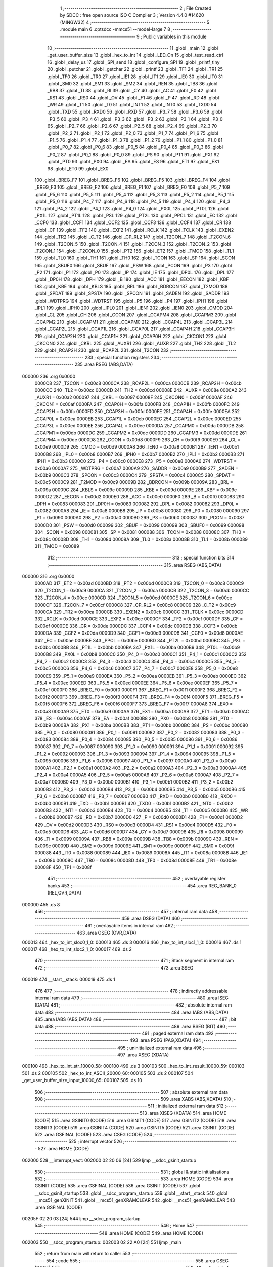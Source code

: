                                       1 ;--------------------------------------------------------
                                      2 ; File Created by SDCC : free open source ISO C Compiler 
                                      3 ; Version 4.4.0 #14620 (MINGW32)
                                      4 ;--------------------------------------------------------
                                      5 	.module main
                                      6 	.optsdcc -mmcs51 --model-large
                                      7 	
                                      8 ;--------------------------------------------------------
                                      9 ; Public variables in this module
                                     10 ;--------------------------------------------------------
                                     11 	.globl _main
                                     12 	.globl _get_user_buffer_size
                                     13 	.globl _hex_to_int
                                     14 	.globl _LED_On
                                     15 	.globl _test_read_ctrl
                                     16 	.globl _delay_us
                                     17 	.globl _SPI_send
                                     18 	.globl _configure_SPI
                                     19 	.globl _printf_tiny
                                     20 	.globl _putchar
                                     21 	.globl _getchar
                                     22 	.globl _printf
                                     23 	.globl _TF1
                                     24 	.globl _TR1
                                     25 	.globl _TF0
                                     26 	.globl _TR0
                                     27 	.globl _IE1
                                     28 	.globl _IT1
                                     29 	.globl _IE0
                                     30 	.globl _IT0
                                     31 	.globl _SM0
                                     32 	.globl _SM1
                                     33 	.globl _SM2
                                     34 	.globl _REN
                                     35 	.globl _TB8
                                     36 	.globl _RB8
                                     37 	.globl _TI
                                     38 	.globl _RI
                                     39 	.globl _CY
                                     40 	.globl _AC
                                     41 	.globl _F0
                                     42 	.globl _RS1
                                     43 	.globl _RS0
                                     44 	.globl _OV
                                     45 	.globl _F1
                                     46 	.globl _P
                                     47 	.globl _RD
                                     48 	.globl _WR
                                     49 	.globl _T1
                                     50 	.globl _T0
                                     51 	.globl _INT1
                                     52 	.globl _INT0
                                     53 	.globl _TXD0
                                     54 	.globl _TXD
                                     55 	.globl _RXD0
                                     56 	.globl _RXD
                                     57 	.globl _P3_7
                                     58 	.globl _P3_6
                                     59 	.globl _P3_5
                                     60 	.globl _P3_4
                                     61 	.globl _P3_3
                                     62 	.globl _P3_2
                                     63 	.globl _P3_1
                                     64 	.globl _P3_0
                                     65 	.globl _P2_7
                                     66 	.globl _P2_6
                                     67 	.globl _P2_5
                                     68 	.globl _P2_4
                                     69 	.globl _P2_3
                                     70 	.globl _P2_2
                                     71 	.globl _P2_1
                                     72 	.globl _P2_0
                                     73 	.globl _P1_7
                                     74 	.globl _P1_6
                                     75 	.globl _P1_5
                                     76 	.globl _P1_4
                                     77 	.globl _P1_3
                                     78 	.globl _P1_2
                                     79 	.globl _P1_1
                                     80 	.globl _P1_0
                                     81 	.globl _P0_7
                                     82 	.globl _P0_6
                                     83 	.globl _P0_5
                                     84 	.globl _P0_4
                                     85 	.globl _P0_3
                                     86 	.globl _P0_2
                                     87 	.globl _P0_1
                                     88 	.globl _P0_0
                                     89 	.globl _PS
                                     90 	.globl _PT1
                                     91 	.globl _PX1
                                     92 	.globl _PT0
                                     93 	.globl _PX0
                                     94 	.globl _EA
                                     95 	.globl _ES
                                     96 	.globl _ET1
                                     97 	.globl _EX1
                                     98 	.globl _ET0
                                     99 	.globl _EX0
                                    100 	.globl _BREG_F7
                                    101 	.globl _BREG_F6
                                    102 	.globl _BREG_F5
                                    103 	.globl _BREG_F4
                                    104 	.globl _BREG_F3
                                    105 	.globl _BREG_F2
                                    106 	.globl _BREG_F1
                                    107 	.globl _BREG_F0
                                    108 	.globl _P5_7
                                    109 	.globl _P5_6
                                    110 	.globl _P5_5
                                    111 	.globl _P5_4
                                    112 	.globl _P5_3
                                    113 	.globl _P5_2
                                    114 	.globl _P5_1
                                    115 	.globl _P5_0
                                    116 	.globl _P4_7
                                    117 	.globl _P4_6
                                    118 	.globl _P4_5
                                    119 	.globl _P4_4
                                    120 	.globl _P4_3
                                    121 	.globl _P4_2
                                    122 	.globl _P4_1
                                    123 	.globl _P4_0
                                    124 	.globl _PX0L
                                    125 	.globl _PT0L
                                    126 	.globl _PX1L
                                    127 	.globl _PT1L
                                    128 	.globl _PSL
                                    129 	.globl _PT2L
                                    130 	.globl _PPCL
                                    131 	.globl _EC
                                    132 	.globl _CCF0
                                    133 	.globl _CCF1
                                    134 	.globl _CCF2
                                    135 	.globl _CCF3
                                    136 	.globl _CCF4
                                    137 	.globl _CR
                                    138 	.globl _CF
                                    139 	.globl _TF2
                                    140 	.globl _EXF2
                                    141 	.globl _RCLK
                                    142 	.globl _TCLK
                                    143 	.globl _EXEN2
                                    144 	.globl _TR2
                                    145 	.globl _C_T2
                                    146 	.globl _CP_RL2
                                    147 	.globl _T2CON_7
                                    148 	.globl _T2CON_6
                                    149 	.globl _T2CON_5
                                    150 	.globl _T2CON_4
                                    151 	.globl _T2CON_3
                                    152 	.globl _T2CON_2
                                    153 	.globl _T2CON_1
                                    154 	.globl _T2CON_0
                                    155 	.globl _PT2
                                    156 	.globl _ET2
                                    157 	.globl _TMOD
                                    158 	.globl _TL1
                                    159 	.globl _TL0
                                    160 	.globl _TH1
                                    161 	.globl _TH0
                                    162 	.globl _TCON
                                    163 	.globl _SP
                                    164 	.globl _SCON
                                    165 	.globl _SBUF0
                                    166 	.globl _SBUF
                                    167 	.globl _PSW
                                    168 	.globl _PCON
                                    169 	.globl _P3
                                    170 	.globl _P2
                                    171 	.globl _P1
                                    172 	.globl _P0
                                    173 	.globl _IP
                                    174 	.globl _IE
                                    175 	.globl _DP0L
                                    176 	.globl _DPL
                                    177 	.globl _DP0H
                                    178 	.globl _DPH
                                    179 	.globl _B
                                    180 	.globl _ACC
                                    181 	.globl _EECON
                                    182 	.globl _KBF
                                    183 	.globl _KBE
                                    184 	.globl _KBLS
                                    185 	.globl _BRL
                                    186 	.globl _BDRCON
                                    187 	.globl _T2MOD
                                    188 	.globl _SPDAT
                                    189 	.globl _SPSTA
                                    190 	.globl _SPCON
                                    191 	.globl _SADEN
                                    192 	.globl _SADDR
                                    193 	.globl _WDTPRG
                                    194 	.globl _WDTRST
                                    195 	.globl _P5
                                    196 	.globl _P4
                                    197 	.globl _IPH1
                                    198 	.globl _IPL1
                                    199 	.globl _IPH0
                                    200 	.globl _IPL0
                                    201 	.globl _IEN1
                                    202 	.globl _IEN0
                                    203 	.globl _CMOD
                                    204 	.globl _CL
                                    205 	.globl _CH
                                    206 	.globl _CCON
                                    207 	.globl _CCAPM4
                                    208 	.globl _CCAPM3
                                    209 	.globl _CCAPM2
                                    210 	.globl _CCAPM1
                                    211 	.globl _CCAPM0
                                    212 	.globl _CCAP4L
                                    213 	.globl _CCAP3L
                                    214 	.globl _CCAP2L
                                    215 	.globl _CCAP1L
                                    216 	.globl _CCAP0L
                                    217 	.globl _CCAP4H
                                    218 	.globl _CCAP3H
                                    219 	.globl _CCAP2H
                                    220 	.globl _CCAP1H
                                    221 	.globl _CCAP0H
                                    222 	.globl _CKCON1
                                    223 	.globl _CKCON0
                                    224 	.globl _CKRL
                                    225 	.globl _AUXR1
                                    226 	.globl _AUXR
                                    227 	.globl _TH2
                                    228 	.globl _TL2
                                    229 	.globl _RCAP2H
                                    230 	.globl _RCAP2L
                                    231 	.globl _T2CON
                                    232 ;--------------------------------------------------------
                                    233 ; special function registers
                                    234 ;--------------------------------------------------------
                                    235 	.area RSEG    (ABS,DATA)
      000000                        236 	.org 0x0000
                           0000C8   237 _T2CON	=	0x00c8
                           0000CA   238 _RCAP2L	=	0x00ca
                           0000CB   239 _RCAP2H	=	0x00cb
                           0000CC   240 _TL2	=	0x00cc
                           0000CD   241 _TH2	=	0x00cd
                           00008E   242 _AUXR	=	0x008e
                           0000A2   243 _AUXR1	=	0x00a2
                           000097   244 _CKRL	=	0x0097
                           00008F   245 _CKCON0	=	0x008f
                           0000AF   246 _CKCON1	=	0x00af
                           0000FA   247 _CCAP0H	=	0x00fa
                           0000FB   248 _CCAP1H	=	0x00fb
                           0000FC   249 _CCAP2H	=	0x00fc
                           0000FD   250 _CCAP3H	=	0x00fd
                           0000FE   251 _CCAP4H	=	0x00fe
                           0000EA   252 _CCAP0L	=	0x00ea
                           0000EB   253 _CCAP1L	=	0x00eb
                           0000EC   254 _CCAP2L	=	0x00ec
                           0000ED   255 _CCAP3L	=	0x00ed
                           0000EE   256 _CCAP4L	=	0x00ee
                           0000DA   257 _CCAPM0	=	0x00da
                           0000DB   258 _CCAPM1	=	0x00db
                           0000DC   259 _CCAPM2	=	0x00dc
                           0000DD   260 _CCAPM3	=	0x00dd
                           0000DE   261 _CCAPM4	=	0x00de
                           0000D8   262 _CCON	=	0x00d8
                           0000F9   263 _CH	=	0x00f9
                           0000E9   264 _CL	=	0x00e9
                           0000D9   265 _CMOD	=	0x00d9
                           0000A8   266 _IEN0	=	0x00a8
                           0000B1   267 _IEN1	=	0x00b1
                           0000B8   268 _IPL0	=	0x00b8
                           0000B7   269 _IPH0	=	0x00b7
                           0000B2   270 _IPL1	=	0x00b2
                           0000B3   271 _IPH1	=	0x00b3
                           0000C0   272 _P4	=	0x00c0
                           0000E8   273 _P5	=	0x00e8
                           0000A6   274 _WDTRST	=	0x00a6
                           0000A7   275 _WDTPRG	=	0x00a7
                           0000A9   276 _SADDR	=	0x00a9
                           0000B9   277 _SADEN	=	0x00b9
                           0000C3   278 _SPCON	=	0x00c3
                           0000C4   279 _SPSTA	=	0x00c4
                           0000C5   280 _SPDAT	=	0x00c5
                           0000C9   281 _T2MOD	=	0x00c9
                           00009B   282 _BDRCON	=	0x009b
                           00009A   283 _BRL	=	0x009a
                           00009C   284 _KBLS	=	0x009c
                           00009D   285 _KBE	=	0x009d
                           00009E   286 _KBF	=	0x009e
                           0000D2   287 _EECON	=	0x00d2
                           0000E0   288 _ACC	=	0x00e0
                           0000F0   289 _B	=	0x00f0
                           000083   290 _DPH	=	0x0083
                           000083   291 _DP0H	=	0x0083
                           000082   292 _DPL	=	0x0082
                           000082   293 _DP0L	=	0x0082
                           0000A8   294 _IE	=	0x00a8
                           0000B8   295 _IP	=	0x00b8
                           000080   296 _P0	=	0x0080
                           000090   297 _P1	=	0x0090
                           0000A0   298 _P2	=	0x00a0
                           0000B0   299 _P3	=	0x00b0
                           000087   300 _PCON	=	0x0087
                           0000D0   301 _PSW	=	0x00d0
                           000099   302 _SBUF	=	0x0099
                           000099   303 _SBUF0	=	0x0099
                           000098   304 _SCON	=	0x0098
                           000081   305 _SP	=	0x0081
                           000088   306 _TCON	=	0x0088
                           00008C   307 _TH0	=	0x008c
                           00008D   308 _TH1	=	0x008d
                           00008A   309 _TL0	=	0x008a
                           00008B   310 _TL1	=	0x008b
                           000089   311 _TMOD	=	0x0089
                                    312 ;--------------------------------------------------------
                                    313 ; special function bits
                                    314 ;--------------------------------------------------------
                                    315 	.area RSEG    (ABS,DATA)
      000000                        316 	.org 0x0000
                           0000AD   317 _ET2	=	0x00ad
                           0000BD   318 _PT2	=	0x00bd
                           0000C8   319 _T2CON_0	=	0x00c8
                           0000C9   320 _T2CON_1	=	0x00c9
                           0000CA   321 _T2CON_2	=	0x00ca
                           0000CB   322 _T2CON_3	=	0x00cb
                           0000CC   323 _T2CON_4	=	0x00cc
                           0000CD   324 _T2CON_5	=	0x00cd
                           0000CE   325 _T2CON_6	=	0x00ce
                           0000CF   326 _T2CON_7	=	0x00cf
                           0000C8   327 _CP_RL2	=	0x00c8
                           0000C9   328 _C_T2	=	0x00c9
                           0000CA   329 _TR2	=	0x00ca
                           0000CB   330 _EXEN2	=	0x00cb
                           0000CC   331 _TCLK	=	0x00cc
                           0000CD   332 _RCLK	=	0x00cd
                           0000CE   333 _EXF2	=	0x00ce
                           0000CF   334 _TF2	=	0x00cf
                           0000DF   335 _CF	=	0x00df
                           0000DE   336 _CR	=	0x00de
                           0000DC   337 _CCF4	=	0x00dc
                           0000DB   338 _CCF3	=	0x00db
                           0000DA   339 _CCF2	=	0x00da
                           0000D9   340 _CCF1	=	0x00d9
                           0000D8   341 _CCF0	=	0x00d8
                           0000AE   342 _EC	=	0x00ae
                           0000BE   343 _PPCL	=	0x00be
                           0000BD   344 _PT2L	=	0x00bd
                           0000BC   345 _PSL	=	0x00bc
                           0000BB   346 _PT1L	=	0x00bb
                           0000BA   347 _PX1L	=	0x00ba
                           0000B9   348 _PT0L	=	0x00b9
                           0000B8   349 _PX0L	=	0x00b8
                           0000C0   350 _P4_0	=	0x00c0
                           0000C1   351 _P4_1	=	0x00c1
                           0000C2   352 _P4_2	=	0x00c2
                           0000C3   353 _P4_3	=	0x00c3
                           0000C4   354 _P4_4	=	0x00c4
                           0000C5   355 _P4_5	=	0x00c5
                           0000C6   356 _P4_6	=	0x00c6
                           0000C7   357 _P4_7	=	0x00c7
                           0000E8   358 _P5_0	=	0x00e8
                           0000E9   359 _P5_1	=	0x00e9
                           0000EA   360 _P5_2	=	0x00ea
                           0000EB   361 _P5_3	=	0x00eb
                           0000EC   362 _P5_4	=	0x00ec
                           0000ED   363 _P5_5	=	0x00ed
                           0000EE   364 _P5_6	=	0x00ee
                           0000EF   365 _P5_7	=	0x00ef
                           0000F0   366 _BREG_F0	=	0x00f0
                           0000F1   367 _BREG_F1	=	0x00f1
                           0000F2   368 _BREG_F2	=	0x00f2
                           0000F3   369 _BREG_F3	=	0x00f3
                           0000F4   370 _BREG_F4	=	0x00f4
                           0000F5   371 _BREG_F5	=	0x00f5
                           0000F6   372 _BREG_F6	=	0x00f6
                           0000F7   373 _BREG_F7	=	0x00f7
                           0000A8   374 _EX0	=	0x00a8
                           0000A9   375 _ET0	=	0x00a9
                           0000AA   376 _EX1	=	0x00aa
                           0000AB   377 _ET1	=	0x00ab
                           0000AC   378 _ES	=	0x00ac
                           0000AF   379 _EA	=	0x00af
                           0000B8   380 _PX0	=	0x00b8
                           0000B9   381 _PT0	=	0x00b9
                           0000BA   382 _PX1	=	0x00ba
                           0000BB   383 _PT1	=	0x00bb
                           0000BC   384 _PS	=	0x00bc
                           000080   385 _P0_0	=	0x0080
                           000081   386 _P0_1	=	0x0081
                           000082   387 _P0_2	=	0x0082
                           000083   388 _P0_3	=	0x0083
                           000084   389 _P0_4	=	0x0084
                           000085   390 _P0_5	=	0x0085
                           000086   391 _P0_6	=	0x0086
                           000087   392 _P0_7	=	0x0087
                           000090   393 _P1_0	=	0x0090
                           000091   394 _P1_1	=	0x0091
                           000092   395 _P1_2	=	0x0092
                           000093   396 _P1_3	=	0x0093
                           000094   397 _P1_4	=	0x0094
                           000095   398 _P1_5	=	0x0095
                           000096   399 _P1_6	=	0x0096
                           000097   400 _P1_7	=	0x0097
                           0000A0   401 _P2_0	=	0x00a0
                           0000A1   402 _P2_1	=	0x00a1
                           0000A2   403 _P2_2	=	0x00a2
                           0000A3   404 _P2_3	=	0x00a3
                           0000A4   405 _P2_4	=	0x00a4
                           0000A5   406 _P2_5	=	0x00a5
                           0000A6   407 _P2_6	=	0x00a6
                           0000A7   408 _P2_7	=	0x00a7
                           0000B0   409 _P3_0	=	0x00b0
                           0000B1   410 _P3_1	=	0x00b1
                           0000B2   411 _P3_2	=	0x00b2
                           0000B3   412 _P3_3	=	0x00b3
                           0000B4   413 _P3_4	=	0x00b4
                           0000B5   414 _P3_5	=	0x00b5
                           0000B6   415 _P3_6	=	0x00b6
                           0000B7   416 _P3_7	=	0x00b7
                           0000B0   417 _RXD	=	0x00b0
                           0000B0   418 _RXD0	=	0x00b0
                           0000B1   419 _TXD	=	0x00b1
                           0000B1   420 _TXD0	=	0x00b1
                           0000B2   421 _INT0	=	0x00b2
                           0000B3   422 _INT1	=	0x00b3
                           0000B4   423 _T0	=	0x00b4
                           0000B5   424 _T1	=	0x00b5
                           0000B6   425 _WR	=	0x00b6
                           0000B7   426 _RD	=	0x00b7
                           0000D0   427 _P	=	0x00d0
                           0000D1   428 _F1	=	0x00d1
                           0000D2   429 _OV	=	0x00d2
                           0000D3   430 _RS0	=	0x00d3
                           0000D4   431 _RS1	=	0x00d4
                           0000D5   432 _F0	=	0x00d5
                           0000D6   433 _AC	=	0x00d6
                           0000D7   434 _CY	=	0x00d7
                           000098   435 _RI	=	0x0098
                           000099   436 _TI	=	0x0099
                           00009A   437 _RB8	=	0x009a
                           00009B   438 _TB8	=	0x009b
                           00009C   439 _REN	=	0x009c
                           00009D   440 _SM2	=	0x009d
                           00009E   441 _SM1	=	0x009e
                           00009F   442 _SM0	=	0x009f
                           000088   443 _IT0	=	0x0088
                           000089   444 _IE0	=	0x0089
                           00008A   445 _IT1	=	0x008a
                           00008B   446 _IE1	=	0x008b
                           00008C   447 _TR0	=	0x008c
                           00008D   448 _TF0	=	0x008d
                           00008E   449 _TR1	=	0x008e
                           00008F   450 _TF1	=	0x008f
                                    451 ;--------------------------------------------------------
                                    452 ; overlayable register banks
                                    453 ;--------------------------------------------------------
                                    454 	.area REG_BANK_0	(REL,OVR,DATA)
      000000                        455 	.ds 8
                                    456 ;--------------------------------------------------------
                                    457 ; internal ram data
                                    458 ;--------------------------------------------------------
                                    459 	.area DSEG    (DATA)
                                    460 ;--------------------------------------------------------
                                    461 ; overlayable items in internal ram
                                    462 ;--------------------------------------------------------
                                    463 	.area	OSEG    (OVR,DATA)
      000013                        464 _hex_to_int_sloc0_1_0:
      000013                        465 	.ds 3
      000016                        466 _hex_to_int_sloc1_1_0:
      000016                        467 	.ds 1
      000017                        468 _hex_to_int_sloc2_1_0:
      000017                        469 	.ds 2
                                    470 ;--------------------------------------------------------
                                    471 ; Stack segment in internal ram
                                    472 ;--------------------------------------------------------
                                    473 	.area SSEG
      000019                        474 __start__stack:
      000019                        475 	.ds	1
                                    476 
                                    477 ;--------------------------------------------------------
                                    478 ; indirectly addressable internal ram data
                                    479 ;--------------------------------------------------------
                                    480 	.area ISEG    (DATA)
                                    481 ;--------------------------------------------------------
                                    482 ; absolute internal ram data
                                    483 ;--------------------------------------------------------
                                    484 	.area IABS    (ABS,DATA)
                                    485 	.area IABS    (ABS,DATA)
                                    486 ;--------------------------------------------------------
                                    487 ; bit data
                                    488 ;--------------------------------------------------------
                                    489 	.area BSEG    (BIT)
                                    490 ;--------------------------------------------------------
                                    491 ; paged external ram data
                                    492 ;--------------------------------------------------------
                                    493 	.area PSEG    (PAG,XDATA)
                                    494 ;--------------------------------------------------------
                                    495 ; uninitialized external ram data
                                    496 ;--------------------------------------------------------
                                    497 	.area XSEG    (XDATA)
      000100                        498 _hex_to_int_str_10000_58:
      000100                        499 	.ds 3
      000103                        500 _hex_to_int_result_10000_59:
      000103                        501 	.ds 2
      000105                        502 _hex_to_int_ASCII_20000_60:
      000105                        503 	.ds 2
      000107                        504 _get_user_buffer_size_input_10000_65:
      000107                        505 	.ds 10
                                    506 ;--------------------------------------------------------
                                    507 ; absolute external ram data
                                    508 ;--------------------------------------------------------
                                    509 	.area XABS    (ABS,XDATA)
                                    510 ;--------------------------------------------------------
                                    511 ; initialized external ram data
                                    512 ;--------------------------------------------------------
                                    513 	.area XISEG   (XDATA)
                                    514 	.area HOME    (CODE)
                                    515 	.area GSINIT0 (CODE)
                                    516 	.area GSINIT1 (CODE)
                                    517 	.area GSINIT2 (CODE)
                                    518 	.area GSINIT3 (CODE)
                                    519 	.area GSINIT4 (CODE)
                                    520 	.area GSINIT5 (CODE)
                                    521 	.area GSINIT  (CODE)
                                    522 	.area GSFINAL (CODE)
                                    523 	.area CSEG    (CODE)
                                    524 ;--------------------------------------------------------
                                    525 ; interrupt vector
                                    526 ;--------------------------------------------------------
                                    527 	.area HOME    (CODE)
      002000                        528 __interrupt_vect:
      002000 02 20 06         [24]  529 	ljmp	__sdcc_gsinit_startup
                                    530 ;--------------------------------------------------------
                                    531 ; global & static initialisations
                                    532 ;--------------------------------------------------------
                                    533 	.area HOME    (CODE)
                                    534 	.area GSINIT  (CODE)
                                    535 	.area GSFINAL (CODE)
                                    536 	.area GSINIT  (CODE)
                                    537 	.globl __sdcc_gsinit_startup
                                    538 	.globl __sdcc_program_startup
                                    539 	.globl __start__stack
                                    540 	.globl __mcs51_genXINIT
                                    541 	.globl __mcs51_genXRAMCLEAR
                                    542 	.globl __mcs51_genRAMCLEAR
                                    543 	.area GSFINAL (CODE)
      00205F 02 20 03         [24]  544 	ljmp	__sdcc_program_startup
                                    545 ;--------------------------------------------------------
                                    546 ; Home
                                    547 ;--------------------------------------------------------
                                    548 	.area HOME    (CODE)
                                    549 	.area HOME    (CODE)
      002003                        550 __sdcc_program_startup:
      002003 02 22 A0         [24]  551 	ljmp	_main
                                    552 ;	return from main will return to caller
                                    553 ;--------------------------------------------------------
                                    554 ; code
                                    555 ;--------------------------------------------------------
                                    556 	.area CSEG    (CODE)
                                    557 ;------------------------------------------------------------
                                    558 ;Allocation info for local variables in function 'hex_to_int'
                                    559 ;------------------------------------------------------------
                                    560 ;str                       Allocated with name '_hex_to_int_str_10000_58'
                                    561 ;i                         Allocated with name '_hex_to_int_i_10000_59'
                                    562 ;result                    Allocated with name '_hex_to_int_result_10000_59'
                                    563 ;ASCII                     Allocated with name '_hex_to_int_ASCII_20000_60'
                                    564 ;sloc0                     Allocated with name '_hex_to_int_sloc0_1_0'
                                    565 ;sloc1                     Allocated with name '_hex_to_int_sloc1_1_0'
                                    566 ;sloc2                     Allocated with name '_hex_to_int_sloc2_1_0'
                                    567 ;------------------------------------------------------------
                                    568 ;	main.c:8: int hex_to_int(char* str)
                                    569 ;	-----------------------------------------
                                    570 ;	 function hex_to_int
                                    571 ;	-----------------------------------------
      002062                        572 _hex_to_int:
                           000007   573 	ar7 = 0x07
                           000006   574 	ar6 = 0x06
                           000005   575 	ar5 = 0x05
                           000004   576 	ar4 = 0x04
                           000003   577 	ar3 = 0x03
                           000002   578 	ar2 = 0x02
                           000001   579 	ar1 = 0x01
                           000000   580 	ar0 = 0x00
      002062 AF F0            [24]  581 	mov	r7,b
      002064 AE 83            [24]  582 	mov	r6,dph
      002066 E5 82            [12]  583 	mov	a,dpl
      002068 90 01 00         [24]  584 	mov	dptr,#_hex_to_int_str_10000_58
      00206B F0               [24]  585 	movx	@dptr,a
      00206C EE               [12]  586 	mov	a,r6
      00206D A3               [24]  587 	inc	dptr
      00206E F0               [24]  588 	movx	@dptr,a
      00206F EF               [12]  589 	mov	a,r7
      002070 A3               [24]  590 	inc	dptr
      002071 F0               [24]  591 	movx	@dptr,a
                                    592 ;	main.c:11: int i = 0, result = 0;
      002072 90 01 03         [24]  593 	mov	dptr,#_hex_to_int_result_10000_59
      002075 E4               [12]  594 	clr	a
      002076 F0               [24]  595 	movx	@dptr,a
      002077 A3               [24]  596 	inc	dptr
      002078 F0               [24]  597 	movx	@dptr,a
                                    598 ;	main.c:12: while(str[i] != '\0')
      002079 90 01 00         [24]  599 	mov	dptr,#_hex_to_int_str_10000_58
      00207C E0               [24]  600 	movx	a,@dptr
      00207D FD               [12]  601 	mov	r5,a
      00207E A3               [24]  602 	inc	dptr
      00207F E0               [24]  603 	movx	a,@dptr
      002080 FE               [12]  604 	mov	r6,a
      002081 A3               [24]  605 	inc	dptr
      002082 E0               [24]  606 	movx	a,@dptr
      002083 FF               [12]  607 	mov	r7,a
      002084 8D 02            [24]  608 	mov	ar2,r5
      002086 8E 03            [24]  609 	mov	ar3,r6
      002088 8F 04            [24]  610 	mov	ar4,r7
      00208A 8D 13            [24]  611 	mov	_hex_to_int_sloc0_1_0,r5
      00208C 8E 14            [24]  612 	mov	(_hex_to_int_sloc0_1_0 + 1),r6
      00208E 8F 15            [24]  613 	mov	(_hex_to_int_sloc0_1_0 + 2),r7
      002090 78 00            [12]  614 	mov	r0,#0x00
      002092 79 00            [12]  615 	mov	r1,#0x00
      002094                        616 00112$:
      002094 C0 02            [24]  617 	push	ar2
      002096 C0 03            [24]  618 	push	ar3
      002098 C0 04            [24]  619 	push	ar4
      00209A E8               [12]  620 	mov	a,r0
      00209B 25 13            [12]  621 	add	a, _hex_to_int_sloc0_1_0
      00209D FA               [12]  622 	mov	r2,a
      00209E E9               [12]  623 	mov	a,r1
      00209F 35 14            [12]  624 	addc	a, (_hex_to_int_sloc0_1_0 + 1)
      0020A1 FB               [12]  625 	mov	r3,a
      0020A2 AC 15            [24]  626 	mov	r4,(_hex_to_int_sloc0_1_0 + 2)
      0020A4 8A 82            [24]  627 	mov	dpl,r2
      0020A6 8B 83            [24]  628 	mov	dph,r3
      0020A8 8C F0            [24]  629 	mov	b,r4
      0020AA 12 31 88         [24]  630 	lcall	__gptrget
      0020AD F5 16            [12]  631 	mov	_hex_to_int_sloc1_1_0,a
      0020AF D0 04            [24]  632 	pop	ar4
      0020B1 D0 03            [24]  633 	pop	ar3
      0020B3 D0 02            [24]  634 	pop	ar2
      0020B5 E5 16            [12]  635 	mov	a,_hex_to_int_sloc1_1_0
      0020B7 70 03            [24]  636 	jnz	00166$
      0020B9 02 22 10         [24]  637 	ljmp	00114$
      0020BC                        638 00166$:
                                    639 ;	main.c:14: int ASCII = (int)str[i];
      0020BC C0 02            [24]  640 	push	ar2
      0020BE C0 03            [24]  641 	push	ar3
      0020C0 C0 04            [24]  642 	push	ar4
      0020C2 85 16 17         [24]  643 	mov	_hex_to_int_sloc2_1_0,_hex_to_int_sloc1_1_0
      0020C5 75 18 00         [24]  644 	mov	(_hex_to_int_sloc2_1_0 + 1),#0x00
      0020C8 90 01 05         [24]  645 	mov	dptr,#_hex_to_int_ASCII_20000_60
      0020CB E5 17            [12]  646 	mov	a,_hex_to_int_sloc2_1_0
      0020CD F0               [24]  647 	movx	@dptr,a
      0020CE E5 18            [12]  648 	mov	a,(_hex_to_int_sloc2_1_0 + 1)
      0020D0 A3               [24]  649 	inc	dptr
      0020D1 F0               [24]  650 	movx	@dptr,a
                                    651 ;	main.c:15: result *= 16;
      0020D2 90 01 03         [24]  652 	mov	dptr,#_hex_to_int_result_10000_59
      0020D5 E0               [24]  653 	movx	a,@dptr
      0020D6 FB               [12]  654 	mov	r3,a
      0020D7 A3               [24]  655 	inc	dptr
      0020D8 E0               [24]  656 	movx	a,@dptr
      0020D9 C4               [12]  657 	swap	a
      0020DA 54 F0            [12]  658 	anl	a,#0xf0
      0020DC CB               [12]  659 	xch	a,r3
      0020DD C4               [12]  660 	swap	a
      0020DE CB               [12]  661 	xch	a,r3
      0020DF 6B               [12]  662 	xrl	a,r3
      0020E0 CB               [12]  663 	xch	a,r3
      0020E1 54 F0            [12]  664 	anl	a,#0xf0
      0020E3 CB               [12]  665 	xch	a,r3
      0020E4 6B               [12]  666 	xrl	a,r3
      0020E5 FC               [12]  667 	mov	r4,a
      0020E6 90 01 03         [24]  668 	mov	dptr,#_hex_to_int_result_10000_59
      0020E9 EB               [12]  669 	mov	a,r3
      0020EA F0               [24]  670 	movx	@dptr,a
      0020EB EC               [12]  671 	mov	a,r4
      0020EC A3               [24]  672 	inc	dptr
      0020ED F0               [24]  673 	movx	@dptr,a
                                    674 ;	main.c:16: if(ASCII >= '0' && ASCII <= '9')
      0020EE C3               [12]  675 	clr	c
      0020EF E5 17            [12]  676 	mov	a,_hex_to_int_sloc2_1_0
      0020F1 94 30            [12]  677 	subb	a,#0x30
      0020F3 E5 18            [12]  678 	mov	a,(_hex_to_int_sloc2_1_0 + 1)
      0020F5 64 80            [12]  679 	xrl	a,#0x80
      0020F7 94 80            [12]  680 	subb	a,#0x80
      0020F9 D0 04            [24]  681 	pop	ar4
      0020FB D0 03            [24]  682 	pop	ar3
      0020FD D0 02            [24]  683 	pop	ar2
      0020FF 40 3F            [24]  684 	jc	00109$
      002101 74 39            [12]  685 	mov	a,#0x39
      002103 95 17            [12]  686 	subb	a,_hex_to_int_sloc2_1_0
      002105 74 80            [12]  687 	mov	a,#(0x00 ^ 0x80)
      002107 85 18 F0         [24]  688 	mov	b,(_hex_to_int_sloc2_1_0 + 1)
      00210A 63 F0 80         [24]  689 	xrl	b,#0x80
      00210D 95 F0            [12]  690 	subb	a,b
      00210F 40 2F            [24]  691 	jc	00109$
                                    692 ;	main.c:18: result += str[i] - 48;
      002111 C0 02            [24]  693 	push	ar2
      002113 C0 03            [24]  694 	push	ar3
      002115 C0 04            [24]  695 	push	ar4
      002117 E5 17            [12]  696 	mov	a,_hex_to_int_sloc2_1_0
      002119 24 D0            [12]  697 	add	a,#0xd0
      00211B F5 17            [12]  698 	mov	_hex_to_int_sloc2_1_0,a
      00211D E5 18            [12]  699 	mov	a,(_hex_to_int_sloc2_1_0 + 1)
      00211F 34 FF            [12]  700 	addc	a,#0xff
      002121 F5 18            [12]  701 	mov	(_hex_to_int_sloc2_1_0 + 1),a
      002123 90 01 03         [24]  702 	mov	dptr,#_hex_to_int_result_10000_59
      002126 E0               [24]  703 	movx	a,@dptr
      002127 FA               [12]  704 	mov	r2,a
      002128 A3               [24]  705 	inc	dptr
      002129 E0               [24]  706 	movx	a,@dptr
      00212A FC               [12]  707 	mov	r4,a
      00212B 90 01 03         [24]  708 	mov	dptr,#_hex_to_int_result_10000_59
      00212E E5 17            [12]  709 	mov	a,_hex_to_int_sloc2_1_0
      002130 2A               [12]  710 	add	a, r2
      002131 F0               [24]  711 	movx	@dptr,a
      002132 E5 18            [12]  712 	mov	a,(_hex_to_int_sloc2_1_0 + 1)
      002134 3C               [12]  713 	addc	a, r4
      002135 A3               [24]  714 	inc	dptr
      002136 F0               [24]  715 	movx	@dptr,a
      002137 D0 04            [24]  716 	pop	ar4
      002139 D0 03            [24]  717 	pop	ar3
      00213B D0 02            [24]  718 	pop	ar2
      00213D 02 22 08         [24]  719 	ljmp	00110$
      002140                        720 00109$:
                                    721 ;	main.c:20: else if(ASCII >= 'A' && ASCII <= 'F')
      002140 90 01 05         [24]  722 	mov	dptr,#_hex_to_int_ASCII_20000_60
      002143 E0               [24]  723 	movx	a,@dptr
      002144 F5 17            [12]  724 	mov	_hex_to_int_sloc2_1_0,a
      002146 A3               [24]  725 	inc	dptr
      002147 E0               [24]  726 	movx	a,@dptr
      002148 F5 18            [12]  727 	mov	(_hex_to_int_sloc2_1_0 + 1),a
      00214A C3               [12]  728 	clr	c
      00214B E5 17            [12]  729 	mov	a,_hex_to_int_sloc2_1_0
      00214D 94 41            [12]  730 	subb	a,#0x41
      00214F E5 18            [12]  731 	mov	a,(_hex_to_int_sloc2_1_0 + 1)
      002151 64 80            [12]  732 	xrl	a,#0x80
      002153 94 80            [12]  733 	subb	a,#0x80
      002155 40 4E            [24]  734 	jc	00105$
      002157 74 46            [12]  735 	mov	a,#0x46
      002159 95 17            [12]  736 	subb	a,_hex_to_int_sloc2_1_0
      00215B 74 80            [12]  737 	mov	a,#(0x00 ^ 0x80)
      00215D 85 18 F0         [24]  738 	mov	b,(_hex_to_int_sloc2_1_0 + 1)
      002160 63 F0 80         [24]  739 	xrl	b,#0x80
      002163 95 F0            [12]  740 	subb	a,b
      002165 40 3E            [24]  741 	jc	00105$
                                    742 ;	main.c:22: result += str[i] - 55;
      002167 C0 05            [24]  743 	push	ar5
      002169 C0 06            [24]  744 	push	ar6
      00216B C0 07            [24]  745 	push	ar7
      00216D E8               [12]  746 	mov	a,r0
      00216E 2A               [12]  747 	add	a, r2
      00216F FD               [12]  748 	mov	r5,a
      002170 E9               [12]  749 	mov	a,r1
      002171 3B               [12]  750 	addc	a, r3
      002172 FE               [12]  751 	mov	r6,a
      002173 8C 07            [24]  752 	mov	ar7,r4
      002175 8D 82            [24]  753 	mov	dpl,r5
      002177 8E 83            [24]  754 	mov	dph,r6
      002179 8F F0            [24]  755 	mov	b,r7
      00217B 12 31 88         [24]  756 	lcall	__gptrget
      00217E 7F 00            [12]  757 	mov	r7,#0x00
      002180 24 C9            [12]  758 	add	a,#0xc9
      002182 F5 17            [12]  759 	mov	_hex_to_int_sloc2_1_0,a
      002184 EF               [12]  760 	mov	a,r7
      002185 34 FF            [12]  761 	addc	a,#0xff
      002187 F5 18            [12]  762 	mov	(_hex_to_int_sloc2_1_0 + 1),a
      002189 90 01 03         [24]  763 	mov	dptr,#_hex_to_int_result_10000_59
      00218C E0               [24]  764 	movx	a,@dptr
      00218D FE               [12]  765 	mov	r6,a
      00218E A3               [24]  766 	inc	dptr
      00218F E0               [24]  767 	movx	a,@dptr
      002190 FF               [12]  768 	mov	r7,a
      002191 90 01 03         [24]  769 	mov	dptr,#_hex_to_int_result_10000_59
      002194 E5 17            [12]  770 	mov	a,_hex_to_int_sloc2_1_0
      002196 2E               [12]  771 	add	a, r6
      002197 F0               [24]  772 	movx	@dptr,a
      002198 E5 18            [12]  773 	mov	a,(_hex_to_int_sloc2_1_0 + 1)
      00219A 3F               [12]  774 	addc	a, r7
      00219B A3               [24]  775 	inc	dptr
      00219C F0               [24]  776 	movx	@dptr,a
      00219D D0 07            [24]  777 	pop	ar7
      00219F D0 06            [24]  778 	pop	ar6
      0021A1 D0 05            [24]  779 	pop	ar5
      0021A3 80 63            [24]  780 	sjmp	00110$
      0021A5                        781 00105$:
                                    782 ;	main.c:24: else if(ASCII >= 'a' && ASCII <= 'f')
      0021A5 90 01 05         [24]  783 	mov	dptr,#_hex_to_int_ASCII_20000_60
      0021A8 E0               [24]  784 	movx	a,@dptr
      0021A9 F5 17            [12]  785 	mov	_hex_to_int_sloc2_1_0,a
      0021AB A3               [24]  786 	inc	dptr
      0021AC E0               [24]  787 	movx	a,@dptr
      0021AD F5 18            [12]  788 	mov	(_hex_to_int_sloc2_1_0 + 1),a
      0021AF C3               [12]  789 	clr	c
      0021B0 E5 17            [12]  790 	mov	a,_hex_to_int_sloc2_1_0
      0021B2 94 61            [12]  791 	subb	a,#0x61
      0021B4 E5 18            [12]  792 	mov	a,(_hex_to_int_sloc2_1_0 + 1)
      0021B6 64 80            [12]  793 	xrl	a,#0x80
      0021B8 94 80            [12]  794 	subb	a,#0x80
      0021BA 40 4C            [24]  795 	jc	00110$
      0021BC 74 66            [12]  796 	mov	a,#0x66
      0021BE 95 17            [12]  797 	subb	a,_hex_to_int_sloc2_1_0
      0021C0 74 80            [12]  798 	mov	a,#(0x00 ^ 0x80)
      0021C2 85 18 F0         [24]  799 	mov	b,(_hex_to_int_sloc2_1_0 + 1)
      0021C5 63 F0 80         [24]  800 	xrl	b,#0x80
      0021C8 95 F0            [12]  801 	subb	a,b
      0021CA 40 3C            [24]  802 	jc	00110$
                                    803 ;	main.c:26: result += str[i] - 87;
      0021CC C0 02            [24]  804 	push	ar2
      0021CE C0 03            [24]  805 	push	ar3
      0021D0 C0 04            [24]  806 	push	ar4
      0021D2 E8               [12]  807 	mov	a,r0
      0021D3 2D               [12]  808 	add	a, r5
      0021D4 FA               [12]  809 	mov	r2,a
      0021D5 E9               [12]  810 	mov	a,r1
      0021D6 3E               [12]  811 	addc	a, r6
      0021D7 FB               [12]  812 	mov	r3,a
      0021D8 8F 04            [24]  813 	mov	ar4,r7
      0021DA 8A 82            [24]  814 	mov	dpl,r2
      0021DC 8B 83            [24]  815 	mov	dph,r3
      0021DE 8C F0            [24]  816 	mov	b,r4
      0021E0 12 31 88         [24]  817 	lcall	__gptrget
      0021E3 7C 00            [12]  818 	mov	r4,#0x00
      0021E5 24 A9            [12]  819 	add	a,#0xa9
      0021E7 F5 17            [12]  820 	mov	_hex_to_int_sloc2_1_0,a
      0021E9 EC               [12]  821 	mov	a,r4
      0021EA 34 FF            [12]  822 	addc	a,#0xff
      0021EC F5 18            [12]  823 	mov	(_hex_to_int_sloc2_1_0 + 1),a
      0021EE 90 01 03         [24]  824 	mov	dptr,#_hex_to_int_result_10000_59
      0021F1 E0               [24]  825 	movx	a,@dptr
      0021F2 FB               [12]  826 	mov	r3,a
      0021F3 A3               [24]  827 	inc	dptr
      0021F4 E0               [24]  828 	movx	a,@dptr
      0021F5 FC               [12]  829 	mov	r4,a
      0021F6 90 01 03         [24]  830 	mov	dptr,#_hex_to_int_result_10000_59
      0021F9 E5 17            [12]  831 	mov	a,_hex_to_int_sloc2_1_0
      0021FB 2B               [12]  832 	add	a, r3
      0021FC F0               [24]  833 	movx	@dptr,a
      0021FD E5 18            [12]  834 	mov	a,(_hex_to_int_sloc2_1_0 + 1)
      0021FF 3C               [12]  835 	addc	a, r4
      002200 A3               [24]  836 	inc	dptr
      002201 F0               [24]  837 	movx	@dptr,a
                                    838 ;	main.c:30: return result;
      002202 D0 04            [24]  839 	pop	ar4
      002204 D0 03            [24]  840 	pop	ar3
      002206 D0 02            [24]  841 	pop	ar2
                                    842 ;	main.c:26: result += str[i] - 87;
      002208                        843 00110$:
                                    844 ;	main.c:28: i++;
      002208 08               [12]  845 	inc	r0
      002209 B8 00 01         [24]  846 	cjne	r0,#0x00,00173$
      00220C 09               [12]  847 	inc	r1
      00220D                        848 00173$:
      00220D 02 20 94         [24]  849 	ljmp	00112$
      002210                        850 00114$:
                                    851 ;	main.c:30: return result;
      002210 90 01 03         [24]  852 	mov	dptr,#_hex_to_int_result_10000_59
      002213 E0               [24]  853 	movx	a,@dptr
      002214 FE               [12]  854 	mov	r6,a
      002215 A3               [24]  855 	inc	dptr
      002216 E0               [24]  856 	movx	a,@dptr
                                    857 ;	main.c:32: }
      002217 8E 82            [24]  858 	mov	dpl,r6
      002219 F5 83            [12]  859 	mov	dph,a
      00221B 22               [24]  860 	ret
                                    861 ;------------------------------------------------------------
                                    862 ;Allocation info for local variables in function 'get_user_buffer_size'
                                    863 ;------------------------------------------------------------
                                    864 ;size                      Allocated with name '_get_user_buffer_size_size_10000_65'
                                    865 ;i                         Allocated with name '_get_user_buffer_size_i_10000_65'
                                    866 ;output                    Allocated with name '_get_user_buffer_size_output_10000_65'
                                    867 ;input                     Allocated with name '_get_user_buffer_size_input_10000_65'
                                    868 ;ch                        Allocated with name '_get_user_buffer_size_ch_10000_65'
                                    869 ;------------------------------------------------------------
                                    870 ;	main.c:35: int get_user_buffer_size(void)
                                    871 ;	-----------------------------------------
                                    872 ;	 function get_user_buffer_size
                                    873 ;	-----------------------------------------
      00221C                        874 _get_user_buffer_size:
                                    875 ;	main.c:41: while((ch = getchar()) != '\n' && ch != '\r' && i < sizeof(input) - 1)              //Keep taking the input from the user until user presses enter
      00221C 7E 00            [12]  876 	mov	r6,#0x00
      00221E 7F 00            [12]  877 	mov	r7,#0x00
      002220                        878 00103$:
      002220 C0 07            [24]  879 	push	ar7
      002222 C0 06            [24]  880 	push	ar6
      002224 12 25 6B         [24]  881 	lcall	_getchar
      002227 AC 82            [24]  882 	mov	r4, dpl
      002229 D0 06            [24]  883 	pop	ar6
      00222B D0 07            [24]  884 	pop	ar7
      00222D BC 0A 02         [24]  885 	cjne	r4,#0x0a,00133$
      002230 80 3A            [24]  886 	sjmp	00105$
      002232                        887 00133$:
      002232 BC 0D 02         [24]  888 	cjne	r4,#0x0d,00134$
      002235 80 35            [24]  889 	sjmp	00105$
      002237                        890 00134$:
      002237 C3               [12]  891 	clr	c
      002238 EE               [12]  892 	mov	a,r6
      002239 94 09            [12]  893 	subb	a,#0x09
      00223B EF               [12]  894 	mov	a,r7
      00223C 64 80            [12]  895 	xrl	a,#0x80
      00223E 94 80            [12]  896 	subb	a,#0x80
      002240 50 2A            [24]  897 	jnc	00105$
                                    898 ;	main.c:43: putchar(ch);
      002242 8C 03            [24]  899 	mov	ar3,r4
      002244 7D 00            [12]  900 	mov	r5,#0x00
      002246 8B 82            [24]  901 	mov	dpl, r3
      002248 8D 83            [24]  902 	mov	dph, r5
      00224A C0 07            [24]  903 	push	ar7
      00224C C0 06            [24]  904 	push	ar6
      00224E C0 04            [24]  905 	push	ar4
      002250 12 25 4C         [24]  906 	lcall	_putchar
      002253 D0 04            [24]  907 	pop	ar4
      002255 D0 06            [24]  908 	pop	ar6
      002257 D0 07            [24]  909 	pop	ar7
                                    910 ;	main.c:44: input[i] = ch;      //Append the input array with the received character
      002259 EE               [12]  911 	mov	a,r6
      00225A 24 07            [12]  912 	add	a, #_get_user_buffer_size_input_10000_65
      00225C F5 82            [12]  913 	mov	dpl,a
      00225E EF               [12]  914 	mov	a,r7
      00225F 34 01            [12]  915 	addc	a, #(_get_user_buffer_size_input_10000_65 >> 8)
      002261 F5 83            [12]  916 	mov	dph,a
      002263 EC               [12]  917 	mov	a,r4
      002264 F0               [24]  918 	movx	@dptr,a
                                    919 ;	main.c:45: i++;
      002265 0E               [12]  920 	inc	r6
      002266 BE 00 B7         [24]  921 	cjne	r6,#0x00,00103$
      002269 0F               [12]  922 	inc	r7
      00226A 80 B4            [24]  923 	sjmp	00103$
      00226C                        924 00105$:
                                    925 ;	main.c:47: input[i] = '\0';
      00226C EE               [12]  926 	mov	a,r6
      00226D 24 07            [12]  927 	add	a, #_get_user_buffer_size_input_10000_65
      00226F F5 82            [12]  928 	mov	dpl,a
      002271 EF               [12]  929 	mov	a,r7
      002272 34 01            [12]  930 	addc	a, #(_get_user_buffer_size_input_10000_65 >> 8)
      002274 F5 83            [12]  931 	mov	dph,a
      002276 E4               [12]  932 	clr	a
      002277 F0               [24]  933 	movx	@dptr,a
                                    934 ;	main.c:48: output = hex_to_int(input); //Convert the char hex data to int
      002278 90 01 07         [24]  935 	mov	dptr,#_get_user_buffer_size_input_10000_65
      00227B F5 F0            [12]  936 	mov	b,a
      00227D 12 20 62         [24]  937 	lcall	_hex_to_int
      002280 AE 82            [24]  938 	mov	r6, dpl
      002282 AF 83            [24]  939 	mov	r7, dph
                                    940 ;	main.c:49: printf_tiny("\n\r");
      002284 C0 07            [24]  941 	push	ar7
      002286 C0 06            [24]  942 	push	ar6
      002288 74 A8            [12]  943 	mov	a,#___str_0
      00228A C0 E0            [24]  944 	push	acc
      00228C 74 31            [12]  945 	mov	a,#(___str_0 >> 8)
      00228E C0 E0            [24]  946 	push	acc
      002290 12 25 EF         [24]  947 	lcall	_printf_tiny
      002293 15 81            [12]  948 	dec	sp
      002295 15 81            [12]  949 	dec	sp
      002297 D0 06            [24]  950 	pop	ar6
      002299 D0 07            [24]  951 	pop	ar7
                                    952 ;	main.c:51: return output;
      00229B 8E 82            [24]  953 	mov	dpl, r6
      00229D 8F 83            [24]  954 	mov	dph, r7
                                    955 ;	main.c:52: }
      00229F 22               [24]  956 	ret
                                    957 ;------------------------------------------------------------
                                    958 ;Allocation info for local variables in function 'main'
                                    959 ;------------------------------------------------------------
                                    960 ;c                         Allocated with name '_main_c_20001_70'
                                    961 ;addr                      Allocated with name '_main_addr_30002_72'
                                    962 ;------------------------------------------------------------
                                    963 ;	main.c:54: void main(void)
                                    964 ;	-----------------------------------------
                                    965 ;	 function main
                                    966 ;	-----------------------------------------
      0022A0                        967 _main:
                                    968 ;	main.c:57: printf("test\n\r");
      0022A0 74 AB            [12]  969 	mov	a,#___str_1
      0022A2 C0 E0            [24]  970 	push	acc
      0022A4 74 31            [12]  971 	mov	a,#(___str_1 >> 8)
      0022A6 C0 E0            [24]  972 	push	acc
      0022A8 74 80            [12]  973 	mov	a,#0x80
      0022AA C0 E0            [24]  974 	push	acc
      0022AC 12 27 46         [24]  975 	lcall	_printf
      0022AF 15 81            [12]  976 	dec	sp
      0022B1 15 81            [12]  977 	dec	sp
      0022B3 15 81            [12]  978 	dec	sp
                                    979 ;	main.c:58: configure_SPI();
      0022B5 12 23 CE         [24]  980 	lcall	_configure_SPI
                                    981 ;	main.c:59: while(1)
      0022B8                        982 00106$:
                                    983 ;	main.c:61: printf("Choose action: L-->LED ON\n\rR-->Read\n\r");
      0022B8 74 B2            [12]  984 	mov	a,#___str_2
      0022BA C0 E0            [24]  985 	push	acc
      0022BC 74 31            [12]  986 	mov	a,#(___str_2 >> 8)
      0022BE C0 E0            [24]  987 	push	acc
      0022C0 74 80            [12]  988 	mov	a,#0x80
      0022C2 C0 E0            [24]  989 	push	acc
      0022C4 12 27 46         [24]  990 	lcall	_printf
      0022C7 15 81            [12]  991 	dec	sp
      0022C9 15 81            [12]  992 	dec	sp
      0022CB 15 81            [12]  993 	dec	sp
                                    994 ;	main.c:62: char c = getchar();
      0022CD 12 25 6B         [24]  995 	lcall	_getchar
      0022D0 AE 82            [24]  996 	mov	r6, dpl
                                    997 ;	main.c:63: putchar(c);
      0022D2 8E 05            [24]  998 	mov	ar5,r6
      0022D4 7F 00            [12]  999 	mov	r7,#0x00
      0022D6 8D 82            [24] 1000 	mov	dpl, r5
      0022D8 8F 83            [24] 1001 	mov	dph, r7
      0022DA C0 06            [24] 1002 	push	ar6
      0022DC 12 25 4C         [24] 1003 	lcall	_putchar
                                   1004 ;	main.c:64: printf("\n\r");
      0022DF 74 A8            [12] 1005 	mov	a,#___str_0
      0022E1 C0 E0            [24] 1006 	push	acc
      0022E3 74 31            [12] 1007 	mov	a,#(___str_0 >> 8)
      0022E5 C0 E0            [24] 1008 	push	acc
      0022E7 74 80            [12] 1009 	mov	a,#0x80
      0022E9 C0 E0            [24] 1010 	push	acc
      0022EB 12 27 46         [24] 1011 	lcall	_printf
      0022EE 15 81            [12] 1012 	dec	sp
      0022F0 15 81            [12] 1013 	dec	sp
      0022F2 15 81            [12] 1014 	dec	sp
      0022F4 D0 06            [24] 1015 	pop	ar6
                                   1016 ;	main.c:65: switch(c)
      0022F6 BE 4C 02         [24] 1017 	cjne	r6,#0x4c,00137$
      0022F9 80 0A            [24] 1018 	sjmp	00101$
      0022FB                       1019 00137$:
      0022FB BE 52 02         [24] 1020 	cjne	r6,#0x52,00138$
      0022FE 80 0A            [24] 1021 	sjmp	00102$
      002300                       1022 00138$:
                                   1023 ;	main.c:67: case 'L':
      002300 BE 57 B5         [24] 1024 	cjne	r6,#0x57,00106$
      002303 80 22            [24] 1025 	sjmp	00103$
      002305                       1026 00101$:
                                   1027 ;	main.c:68: LED_On();
      002305 12 23 8C         [24] 1028 	lcall	_LED_On
                                   1029 ;	main.c:69: break;
                                   1030 ;	main.c:70: case 'R':
      002308 80 AE            [24] 1031 	sjmp	00106$
      00230A                       1032 00102$:
                                   1033 ;	main.c:71: printf("Enter the Control register address you want to read from\n\r");
      00230A 74 D8            [12] 1034 	mov	a,#___str_3
      00230C C0 E0            [24] 1035 	push	acc
      00230E 74 31            [12] 1036 	mov	a,#(___str_3 >> 8)
      002310 C0 E0            [24] 1037 	push	acc
      002312 74 80            [12] 1038 	mov	a,#0x80
      002314 C0 E0            [24] 1039 	push	acc
      002316 12 27 46         [24] 1040 	lcall	_printf
      002319 15 81            [12] 1041 	dec	sp
      00231B 15 81            [12] 1042 	dec	sp
      00231D 15 81            [12] 1043 	dec	sp
                                   1044 ;	main.c:72: uint8_t addr = get_user_buffer_size();
      00231F 12 22 1C         [24] 1045 	lcall	_get_user_buffer_size
                                   1046 ;	main.c:73: test_read_ctrl(addr);
      002322 12 24 39         [24] 1047 	lcall	_test_read_ctrl
                                   1048 ;	main.c:74: break;
                                   1049 ;	main.c:75: case 'W':
      002325 80 91            [24] 1050 	sjmp	00106$
      002327                       1051 00103$:
                                   1052 ;	main.c:76: printf("Enter the 16 bit data write\n\r");
      002327 74 13            [12] 1053 	mov	a,#___str_4
      002329 C0 E0            [24] 1054 	push	acc
      00232B 74 32            [12] 1055 	mov	a,#(___str_4 >> 8)
      00232D C0 E0            [24] 1056 	push	acc
      00232F 74 80            [12] 1057 	mov	a,#0x80
      002331 C0 E0            [24] 1058 	push	acc
      002333 12 27 46         [24] 1059 	lcall	_printf
      002336 15 81            [12] 1060 	dec	sp
      002338 15 81            [12] 1061 	dec	sp
      00233A 15 81            [12] 1062 	dec	sp
                                   1063 ;	main.c:77: P1_1 = 0;
                                   1064 ;	assignBit
      00233C C2 91            [12] 1065 	clr	_P1_1
                                   1066 ;	main.c:78: delay_us(2);
      00233E 90 00 02         [24] 1067 	mov	dptr,#0x0002
      002341 12 25 1B         [24] 1068 	lcall	_delay_us
                                   1069 ;	main.c:80: SPI_send(0x5F);
      002344 75 82 5F         [24] 1070 	mov	dpl, #0x5f
      002347 12 23 DD         [24] 1071 	lcall	_SPI_send
                                   1072 ;	main.c:81: SPI_send(0x02);
      00234A 75 82 02         [24] 1073 	mov	dpl, #0x02
      00234D 12 23 DD         [24] 1074 	lcall	_SPI_send
                                   1075 ;	main.c:82: delay_us(2);
      002350 90 00 02         [24] 1076 	mov	dptr,#0x0002
      002353 12 25 1B         [24] 1077 	lcall	_delay_us
                                   1078 ;	main.c:83: P1_1 = 1;
                                   1079 ;	assignBit
      002356 D2 91            [12] 1080 	setb	_P1_1
                                   1081 ;	main.c:85: }
                                   1082 ;	main.c:128: while(1)
                                   1083 ;	main.c:130: }
      002358 02 22 B8         [24] 1084 	ljmp	00106$
                                   1085 	.area CSEG    (CODE)
                                   1086 	.area CONST   (CODE)
                                   1087 	.area CONST   (CODE)
      0031A8                       1088 ___str_0:
      0031A8 0A                    1089 	.db 0x0a
      0031A9 0D                    1090 	.db 0x0d
      0031AA 00                    1091 	.db 0x00
                                   1092 	.area CSEG    (CODE)
                                   1093 	.area CONST   (CODE)
      0031AB                       1094 ___str_1:
      0031AB 74 65 73 74           1095 	.ascii "test"
      0031AF 0A                    1096 	.db 0x0a
      0031B0 0D                    1097 	.db 0x0d
      0031B1 00                    1098 	.db 0x00
                                   1099 	.area CSEG    (CODE)
                                   1100 	.area CONST   (CODE)
      0031B2                       1101 ___str_2:
      0031B2 43 68 6F 6F 73 65 20  1102 	.ascii "Choose action: L-->LED ON"
             61 63 74 69 6F 6E 3A
             20 4C 2D 2D 3E 4C 45
             44 20 4F 4E
      0031CB 0A                    1103 	.db 0x0a
      0031CC 0D                    1104 	.db 0x0d
      0031CD 52 2D 2D 3E 52 65 61  1105 	.ascii "R-->Read"
             64
      0031D5 0A                    1106 	.db 0x0a
      0031D6 0D                    1107 	.db 0x0d
      0031D7 00                    1108 	.db 0x00
                                   1109 	.area CSEG    (CODE)
                                   1110 	.area CONST   (CODE)
      0031D8                       1111 ___str_3:
      0031D8 45 6E 74 65 72 20 74  1112 	.ascii "Enter the Control register address you want to read from"
             68 65 20 43 6F 6E 74
             72 6F 6C 20 72 65 67
             69 73 74 65 72 20 61
             64 64 72 65 73 73 20
             79 6F 75 20 77 61 6E
             74 20 74 6F 20 72 65
             61 64 20 66 72 6F 6D
      003210 0A                    1113 	.db 0x0a
      003211 0D                    1114 	.db 0x0d
      003212 00                    1115 	.db 0x00
                                   1116 	.area CSEG    (CODE)
                                   1117 	.area CONST   (CODE)
      003213                       1118 ___str_4:
      003213 45 6E 74 65 72 20 74  1119 	.ascii "Enter the 16 bit data write"
             68 65 20 31 36 20 62
             69 74 20 64 61 74 61
             20 77 72 69 74 65
      00322E 0A                    1120 	.db 0x0a
      00322F 0D                    1121 	.db 0x0d
      003230 00                    1122 	.db 0x00
                                   1123 	.area CSEG    (CODE)
                                   1124 	.area XINIT   (CODE)
                                   1125 	.area CABS    (ABS,CODE)

